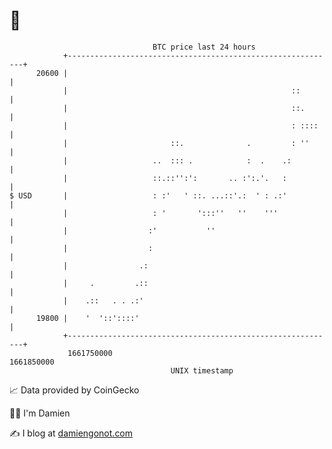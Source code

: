 * 👋

#+begin_example
                                   BTC price last 24 hours                    
               +------------------------------------------------------------+ 
         20600 |                                                            | 
               |                                                  ::        | 
               |                                                  ::.       | 
               |                                                  : ::::    | 
               |                       ::.              .         : ''      | 
               |                   ..  ::: .            :  .    .:          | 
               |                   ::.::'':':       .. :':.'.   :           | 
   $ USD       |                   : :'   ' ::. ...::'.:  ' : .:'           | 
               |                   : '       ':::''   ''    '''             | 
               |                  :'           ''                           | 
               |                  :                                         | 
               |                .:                                          | 
               |     .         .::                                          | 
               |    .::   . . .:'                                           | 
         19800 |    '  '::'::::'                                            | 
               +------------------------------------------------------------+ 
                1661750000                                        1661850000  
                                       UNIX timestamp                         
#+end_example
📈 Data provided by CoinGecko

🧑‍💻 I'm Damien

✍️ I blog at [[https://www.damiengonot.com][damiengonot.com]]
